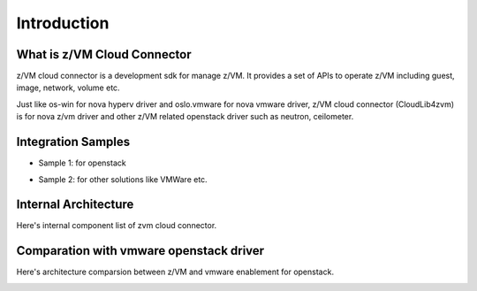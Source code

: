 
Introduction
************

What is z/VM Cloud Connector
============================

z/VM cloud connector is a development sdk for manage z/VM.
It provides a set of APIs to operate z/VM including guest, image,
network, volume etc.

Just like os-win for nova hyperv driver and oslo.vmware for
nova vmware driver, z/VM cloud connector (CloudLib4zvm) is
for nova z/vm driver and other z/VM related openstack driver such
as neutron, ceilometer.

Integration Samples
===================

* Sample 1: for openstack

.. image:: ./images/openstack_zcc.jpg

* Sample 2: for other solutions like VMWare etc.

.. image:: ./images/3rd_iaas.jpg

Internal Architecture
=====================

Here's internal component list of zvm cloud connector.

.. image:: ./images/zcc_internal.jpg

Comparation with vmware openstack driver
========================================

Here's architecture comparsion between z/VM and vmware enablement for openstack.

.. image:: ./images/zvm_vmware.jpg
